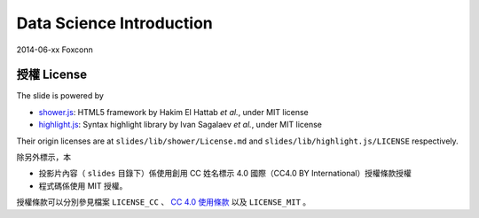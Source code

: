 *************************
Data Science Introduction
*************************

2014-06-xx Foxconn

授權 License
============

The slide is powered by

- `shower.js`_: HTML5 framework by Hakim El Hattab *et al.*, under MIT license
- `highlight.js`_: Syntax highlight library by Ivan Sagalaev *et al.*, under MIT license

Their origin licenses are at ``slides/lib/shower/License.md`` and ``slides/lib/highlight.js/LICENSE`` respectively.

除另外標示，本

- 投影片內容（ ``slides`` 目錄下）係使用創用 CC 姓名標示 4.0 國際（CC4.0 BY International）授權條款授權
- 程式碼係使用 MIT 授權。

授權條款可以分別參見檔案 ``LICENSE_CC`` 、 |CC-LINK|_ 以及 ``LICENSE_MIT`` 。

.. _shower.js: https://github.com/shower/shower
.. _highlight.js: http://highlightjs.org/
.. |CC-LINK| replace:: CC 4.0 使用條款
.. _CC-LINK: http://creativecommons.org/licenses/by/4.0/deed.zh_TW
